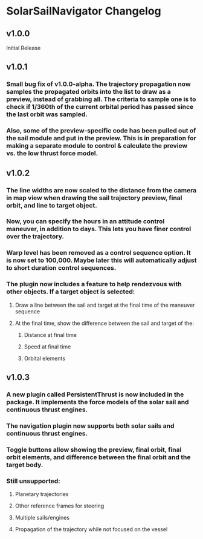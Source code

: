 * SolarSailNavigator Changelog
** v1.0.0
Initial Release
** v1.0.1
*** Small bug fix of v1.0.0-alpha. The trajectory propagation now samples the propagated orbits into the list to draw as a preview, instead of grabbing all. The criteria to sample one is to check if 1/360th of the current orbital period has passed since the last orbit was sampled.
*** Also, some of the preview-specific code has been pulled out of the sail module and put in the preview. This is in preparation for making a separate module to control & calculate the preview vs. the low thrust force model.
** v1.0.2
*** The line widths are now scaled to the distance from the camera in map view when drawing the sail trajectory preview, final orbit, and line to target object.
*** Now, you can specify the hours in an attitude control maneuver, in addition to days. This lets you have finer control over the trajectory.
*** Warp level has been removed as a control sequence option. It is now set to 100,000. Maybe later this will automatically adjust to short duration control sequences.
*** The plugin now includes a feature to help rendezvous with other objects. If a target object is selected:
**** Draw a line between the sail and target at the final time of the maneuver sequence
**** At the final time, show the difference between the sail and target of the:
***** Distance at final time
***** Speed at final time
***** Orbital elements
** v1.0.3
*** A new plugin called PersistentThrust is now included in the package. It implements the force models of the solar sail and continuous thrust engines.
*** The navigation plugin now supports both solar sails and continuous thrust engines.
*** Toggle buttons allow showing the preview, final orbit, final orbit elements, and difference between the final orbit and the target body.
*** Still unsupported:
**** Planetary trajectories
**** Other reference frames for steering
**** Multiple sails/engines
**** Propagation of the trajectory while not focused on the vessel
